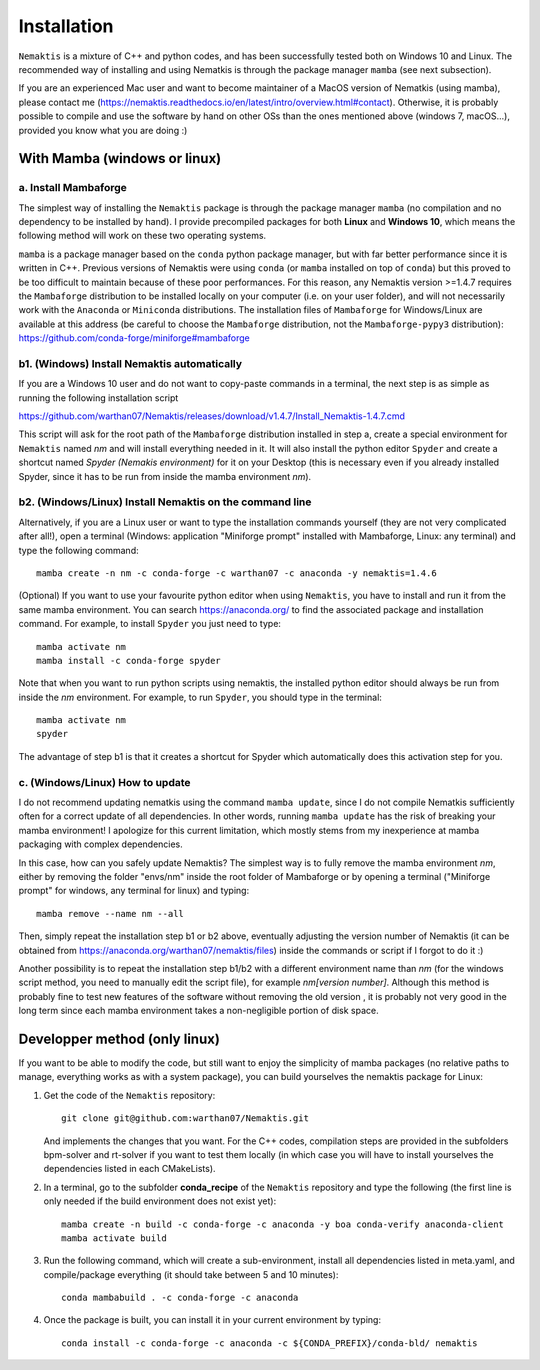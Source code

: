 .. _install:

Installation
============

``Nemaktis`` is a mixture of C++ and python codes, and has been successfully tested both on
Windows 10 and Linux. The recommended way of installing and using Nematkis is through the
package manager ``mamba`` (see next subsection).

If you are an experienced Mac user and want to become maintainer of a MacOS version of
Nematkis (using mamba), please contact me
(https://nemaktis.readthedocs.io/en/latest/intro/overview.html#contact). Otherwise, it is
probably possible to compile and use the software by hand on other OSs than the ones
mentioned above (windows 7, macOS...), provided you know what you are doing :)

With Mamba (windows or linux)
-----------------------------

a. Install Mambaforge
...................

The simplest way of installing the ``Nemaktis`` package is through the package manager
``mamba`` (no compilation and no dependency to be installed by hand). I provide precompiled
packages for both **Linux** and **Windows 10**, which means the following method will work
on these two operating systems. 

``mamba`` is a package manager based on the ``conda`` python package manager, but with far better
performance since it is written in C++. Previous versions of Nemaktis were using ``conda``
(or ``mamba`` installed on top of ``conda``) but this proved to be too difficult to maintain because
of these poor performances. For this reason, any Nemaktis version >=1.4.7 requires the 
``Mambaforge`` distribution to be installed locally on your computer (i.e. on your user folder), 
and will not necessarily work with the ``Anaconda`` or ``Miniconda`` distributions. The installation 
files of ``Mambaforge`` for Windows/Linux are available at this address (be careful to choose the
``Mambaforge`` distribution, not the ``Mambaforge-pypy3`` distribution):
https://github.com/conda-forge/miniforge#mambaforge

b1. (Windows) Install Nemaktis automatically
............................................

If you are a Windows 10 user and do not want to copy-paste commands in a terminal, the next
step is as simple as running the following installation script 

https://github.com/warthan07/Nemaktis/releases/download/v1.4.7/Install_Nemaktis-1.4.7.cmd

This script will ask for the root path of the ``Mambaforge`` distribution installed in step a,
create a special environment for ``Nemaktis`` named *nm* and will install everything needed
in it. It will also install the python editor ``Spyder`` and create a shortcut named *Spyder
(Nemakis environment)* for it on your Desktop (this is necessary even if you already
installed Spyder, since it has to be run from inside the mamba environment *nm*).

b2. (Windows/Linux) Install Nemaktis on the command line
........................................................

Alternatively, if you are a Linux user or want to type the installation commands yourself
(they are not very complicated after all!), open a terminal (Windows: application "Miniforge
prompt" installed with Mambaforge, Linux: any terminal) and type the following command: ::
  
  mamba create -n nm -c conda-forge -c warthan07 -c anaconda -y nemaktis=1.4.6

(Optional) If you want to use your favourite python editor when using ``Nemaktis``, you have
to install and run it from the same mamba environment. You can search https://anaconda.org/
to find the associated package and installation command. For example, to install ``Spyder``
you just need to type: ::

  mamba activate nm
  mamba install -c conda-forge spyder

Note that when you want to run python scripts using nemaktis, the installed python editor
should always be run from inside the *nm* environment. For example, to run ``Spyder``, you
should type in the terminal: ::

  mamba activate nm
  spyder

The advantage of step b1 is that it creates a shortcut for Spyder which automatically does
this activation step for you. 


c. (Windows/Linux) How to update
................................

I do not recommend updating nematkis using the command ``mamba update``, since I do not
compile Nematkis sufficiently often for a correct update of all dependencies. In other
words, running ``mamba update`` has the risk of breaking your mamba environment! I
apologize for this current limitation, which mostly stems from my inexperience at mamba
packaging with complex dependencies. 

In this case, how can you safely update Nemaktis? The simplest way is to fully remove the
mamba environment *nm*, either by removing the folder "envs/nm" inside the root folder of
Mambaforge or by opening a terminal ("Miniforge prompt" for windows, any terminal for linux)
and typing: ::

  mamba remove --name nm --all 

Then, simply repeat the installation step b1 or b2 above, eventually adjusting the version
number of Nemaktis (it can be obtained from https://anaconda.org/warthan07/nemaktis/files)
inside the commands or script if I forgot to do it :)

Another possibility is to repeat the installation step b1/b2 with a different environment
name than *nm* (for the windows script method, you need to manually edit the script file),
for example *nm[version number]*. Although this method is probably fine to test new features
of the software without removing the old version , it is probably not very good in the long
term since each mamba environment takes a non-negligible portion of disk space. 

Developper method (only linux)
------------------------------

If you want to be able to modify the code, but still want to enjoy the simplicity of mamba
packages (no relative paths to manage, everything works as with a system package), you can build
yourselves the nemaktis package for Linux:

1. Get the code of the ``Nemaktis`` repository: ::

     git clone git@github.com:warthan07/Nemaktis.git

   And implements the changes that you want. For the C++ codes, compilation steps are provided
   in the subfolders bpm-solver and rt-solver if you want to test them locally (in which case
   you will have to install yourselves the dependencies listed in each CMakeLists).

2. In a terminal, go to the subfolder **conda_recipe** of the ``Nemaktis`` repository and type
   the following (the first line is only needed if the build environment does not exist yet): ::
     
     mamba create -n build -c conda-forge -c anaconda -y boa conda-verify anaconda-client
     mamba activate build

3. Run the following command, which will create a sub-environment, install all dependencies
   listed in meta.yaml, and compile/package everything (it should take between 5 and 10
   minutes): ::

     conda mambabuild . -c conda-forge -c anaconda

4. Once the package is built, you can install it in your current environment by typing: ::

     conda install -c conda-forge -c anaconda -c ${CONDA_PREFIX}/conda-bld/ nemaktis


